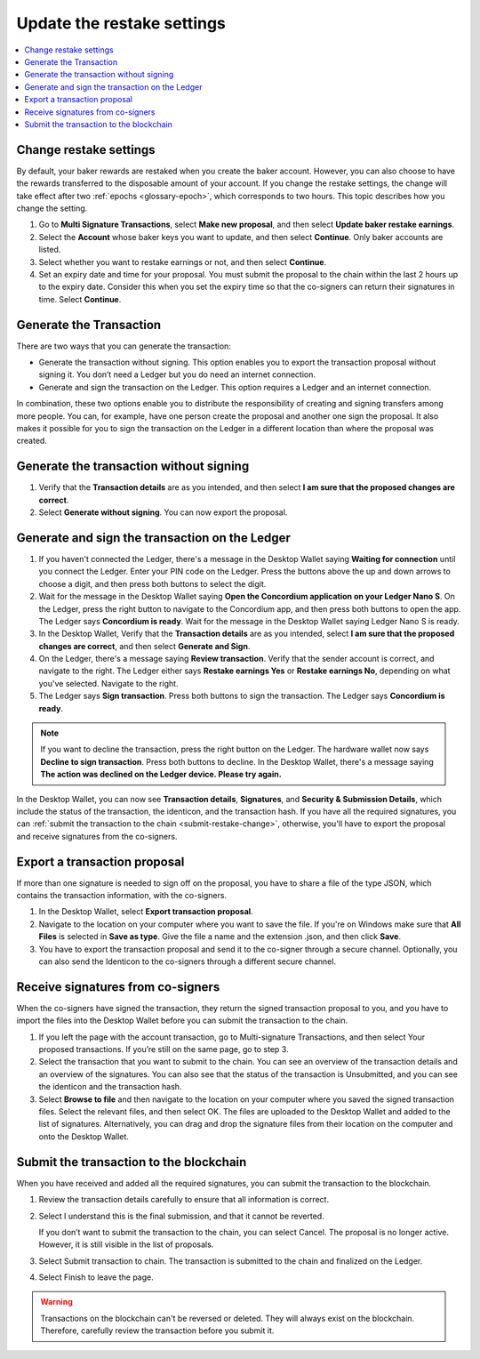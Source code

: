 .. _change-restake-settings:

===========================
Update the restake settings
===========================

.. contents::
   :local:
   :backlinks: none
   :depth: 1

Change restake settings
=======================

By default, your baker rewards are restaked when you create the baker account. However, you can also choose to have the rewards transferred to the disposable amount of your account. If you change the restake settings, the change will take effect after two :ref:`epochs <glossary-epoch>`, which corresponds to two hours. This topic describes how you change the setting.

#. Go to **Multi Signature Transactions**, select **Make new proposal**, and then select **Update baker restake earnings**.

#. Select the **Account** whose baker keys you want to update, and then select **Continue**. Only baker accounts are listed.

#. Select whether you want to restake earnings or not, and then select **Continue**.

#. Set an expiry date and time for your proposal. You must submit the proposal to the chain within the last 2 hours up to the expiry date. Consider this when you set the expiry time so that the co-signers can return their signatures in time. Select **Continue**.

Generate the Transaction
========================

There are two ways that you can generate the transaction:

-  Generate the transaction without signing. This option enables you to export the transaction proposal without signing it. You don’t need a Ledger but you do need an internet connection.

-  Generate and sign the transaction on the Ledger. This option requires a Ledger and an internet connection.

In combination, these two options enable you to distribute the responsibility of creating and signing transfers among more people. You can, for example, have one person create the proposal and another one sign the proposal. It also makes it possible for you to sign the transaction on the Ledger in a different location than where the proposal was created.

Generate the transaction without signing
========================================

#. Verify that the **Transaction details** are as you intended, and then select **I am sure that the proposed changes are correct**.

#. Select **Generate without signing**. You can now export the proposal.

Generate and sign the transaction on the Ledger
===============================================

#. If you haven't connected the Ledger, there's a message in the Desktop Wallet saying **Waiting for connection** until you connect the Ledger. Enter your PIN code on the Ledger. Press the buttons above the up and down arrows to choose a digit, and then press both buttons to select the digit.

#. Wait for the message in the Desktop Wallet saying **Open the Concordium application on your Ledger Nano S**. On the Ledger, press the right button to navigate to the Concordium app, and then press both buttons to open the app. The Ledger says **Concordium is ready**. Wait for the message in the Desktop Wallet saying Ledger Nano S is ready.

#. In the Desktop Wallet, Verify that the **Transaction details** are as you intended, select **I am sure that the proposed changes are correct**, and then select **Generate and Sign**.

#. On the Ledger, there's a message saying **Review transaction**. Verify that the sender account is correct, and navigate to the right. The Ledger either says **Restake earnings Yes** or **Restake earnings No**, depending on what you've selected. Navigate to the right.

#. The Ledger says **Sign transaction**. Press both buttons to sign the transaction. The Ledger says **Concordium is ready**.

.. Note::
   If you want to decline the transaction, press the right button on the Ledger. The hardware wallet now says **Decline to sign transaction**. Press both buttons to decline. In the Desktop Wallet, there's a message saying **The action was declined on the Ledger device. Please try again.**

In the Desktop Wallet, you can now see **Transaction details**, **Signatures**, and **Security & Submission Details**, which include the status of the transaction, the identicon, and the transaction hash. If you have all the required signatures, you can :ref:`submit the transaction to the chain <submit-restake-change>`, otherwise, you'll have to export the proposal and receive signatures from the co-signers.

Export a transaction proposal
=============================

If more than one signature is needed to sign off on the proposal, you have to share a file of the type JSON, which contains the transaction information,  with the co-signers.

#. In the Desktop Wallet, select **Export transaction proposal**.

#. Navigate to the location on your computer where you want to save the file. If you're on Windows make sure that **All Files** is selected in **Save as type**. Give the file a name and the extension .json, and then click **Save**.

#. You have to export the transaction proposal and send it to the co-signer through a secure channel. Optionally, you can also send the Identicon to the co-signers through a different secure channel.

Receive signatures from co-signers
==================================

When the co-signers have signed the transaction, they return the signed transaction proposal to you, and you have to import the files into the Desktop Wallet before you can submit the transaction to the chain.

#. If you left the page with the account transaction, go to Multi-signature Transactions, and then select Your proposed transactions. If you’re still on the same page, go to step 3.

#. Select the transaction that you want to submit to the chain. You can see an overview of the transaction details and an overview of the signatures. You can also see that the status of the transaction is Unsubmitted, and you can see the identicon and the transaction hash.

#. Select **Browse to file** and then navigate to the location on your computer where you saved the signed transaction files. Select the relevant files, and then select OK. The files are uploaded to the Desktop Wallet and added to the list of signatures. Alternatively, you can drag and drop the signature files from their location on the computer and onto the Desktop Wallet.

.. _submit-restake-change:

Submit the transaction to the blockchain
========================================

When you have received and added all the required signatures, you can submit the transaction to the blockchain.

#. Review the transaction details carefully to ensure that all information is correct.

#. Select I understand this is the final submission, and that it cannot be reverted.

   If you don’t want to submit the transaction to the chain, you can select Cancel. The proposal is no longer active. However, it is still visible in the list of proposals.

#. Select Submit transaction to chain. The transaction is submitted to the chain and finalized on the Ledger.

#. Select Finish to leave the page.

.. Warning::
    Transactions on the blockchain can't be reversed or deleted. They will always exist on the blockchain. Therefore, carefully review the transaction before you submit it.

